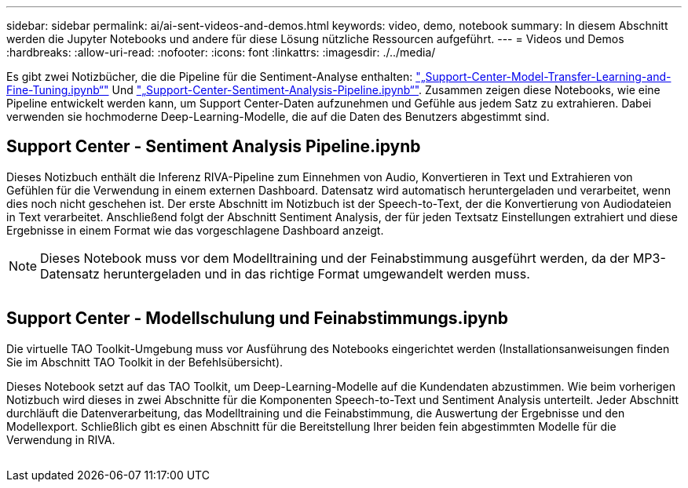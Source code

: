 ---
sidebar: sidebar 
permalink: ai/ai-sent-videos-and-demos.html 
keywords: video, demo, notebook 
summary: In diesem Abschnitt werden die Jupyter Notebooks und andere für diese Lösung nützliche Ressourcen aufgeführt. 
---
= Videos und Demos
:hardbreaks:
:allow-uri-read: 
:nofooter: 
:icons: font
:linkattrs: 
:imagesdir: ./../media/


[role="lead"]
Es gibt zwei Notizbücher, die die Pipeline für die Sentiment-Analyse enthalten: https://nbviewer.jupyter.org/github/NetAppDocs/netapp-solutions/blob/main/media/Support-Center-Model-Transfer-Learning-and-Fine-Tuning.ipynb["„Support-Center-Model-Transfer-Learning-and-Fine-Tuning.ipynb“"] Und link:https://nbviewer.jupyter.org/github/NetAppDocs/netapp-solutions/blob/main/media/Support-Center-Sentiment-Analysis-Pipeline.ipynb["„Support-Center-Sentiment-Analysis-Pipeline.ipynb“"]. Zusammen zeigen diese Notebooks, wie eine Pipeline entwickelt werden kann, um Support Center-Daten aufzunehmen und Gefühle aus jedem Satz zu extrahieren. Dabei verwenden sie hochmoderne Deep-Learning-Modelle, die auf die Daten des Benutzers abgestimmt sind.



== Support Center - Sentiment Analysis Pipeline.ipynb

Dieses Notizbuch enthält die Inferenz RIVA-Pipeline zum Einnehmen von Audio, Konvertieren in Text und Extrahieren von Gefühlen für die Verwendung in einem externen Dashboard. Datensatz wird automatisch heruntergeladen und verarbeitet, wenn dies noch nicht geschehen ist. Der erste Abschnitt im Notizbuch ist der Speech-to-Text, der die Konvertierung von Audiodateien in Text verarbeitet. Anschließend folgt der Abschnitt Sentiment Analysis, der für jeden Textsatz Einstellungen extrahiert und diese Ergebnisse in einem Format wie das vorgeschlagene Dashboard anzeigt.


NOTE: Dieses Notebook muss vor dem Modelltraining und der Feinabstimmung ausgeführt werden, da der MP3-Datensatz heruntergeladen und in das richtige Format umgewandelt werden muss.

image:ai-sent-image12.png[""]



== Support Center - Modellschulung und Feinabstimmungs.ipynb

Die virtuelle TAO Toolkit-Umgebung muss vor Ausführung des Notebooks eingerichtet werden (Installationsanweisungen finden Sie im Abschnitt TAO Toolkit in der Befehlsübersicht).

Dieses Notebook setzt auf das TAO Toolkit, um Deep-Learning-Modelle auf die Kundendaten abzustimmen. Wie beim vorherigen Notizbuch wird dieses in zwei Abschnitte für die Komponenten Speech-to-Text und Sentiment Analysis unterteilt. Jeder Abschnitt durchläuft die Datenverarbeitung, das Modelltraining und die Feinabstimmung, die Auswertung der Ergebnisse und den Modellexport. Schließlich gibt es einen Abschnitt für die Bereitstellung Ihrer beiden fein abgestimmten Modelle für die Verwendung in RIVA.

image:ai-sent-image13.png[""]

